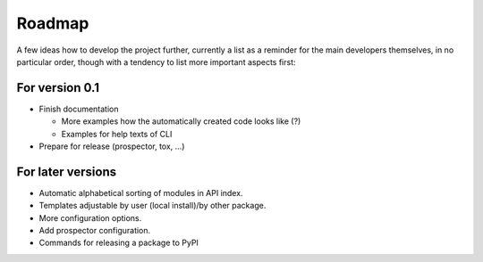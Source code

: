 =======
Roadmap
=======

A few ideas how to develop the project further, currently a list as a reminder for the main developers themselves, in no particular order, though with a tendency to list more important aspects first:


For version 0.1
===============

* Finish documentation

  * More examples how the automatically created code looks like (?)

  * Examples for help texts of CLI

* Prepare for release (prospector, tox, ...)


For later versions
==================

* Automatic alphabetical sorting of modules in API index.

* Templates adjustable by user (local install)/by other package.

* More configuration options.

* Add prospector configuration.

* Commands for releasing a package to PyPI

